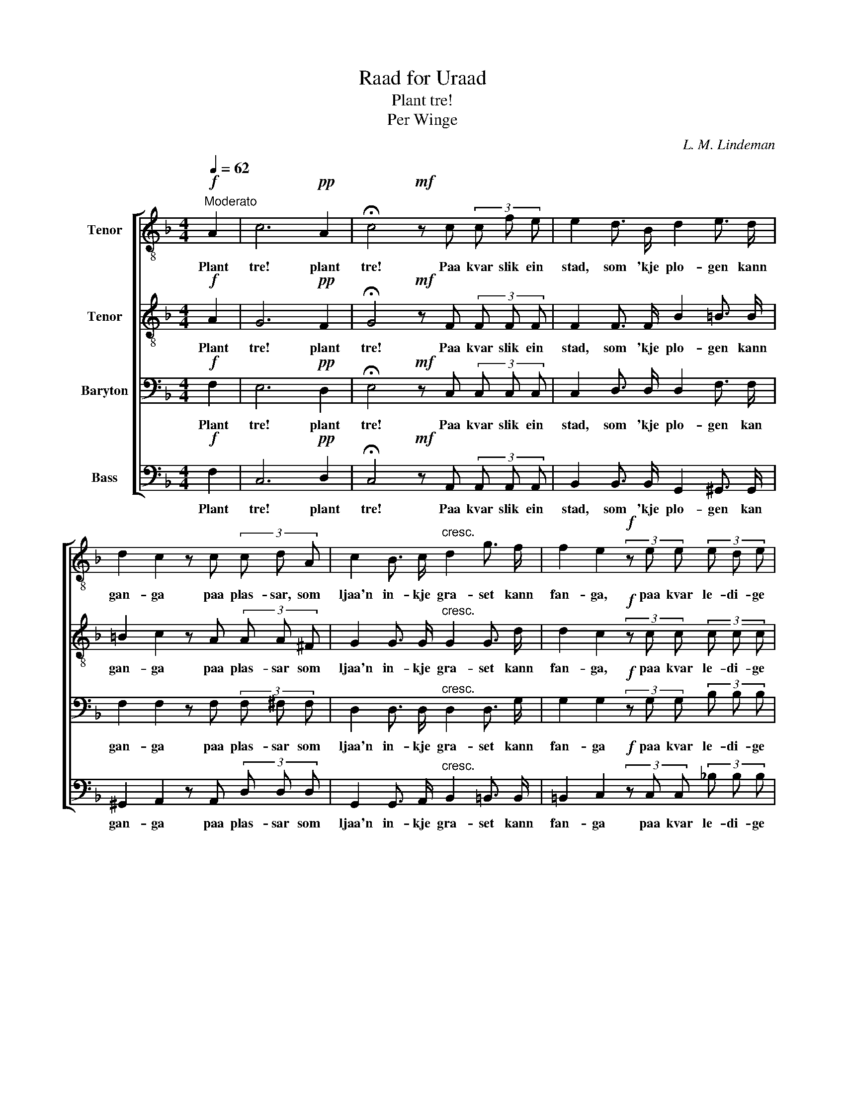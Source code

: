 X:1
T:Raad for Uraad
T:Plant tre!
T:Per Winge
C:L. M. Lindeman
%%score [ 1 2 3 4 ]
L:1/8
Q:1/4=62
M:4/4
K:F
V:1 treble-8 nm="Tenor"
V:2 treble-8 nm="Tenor"
V:3 bass nm="Baryton"
V:4 bass nm="Bass"
V:1
"^Moderato"!f! A2 | c6!pp! A2 | !fermata!c4!mf! z c (3c f e | e2 d3/2 B/ d2 e3/2 d/ | %4
w: Plant|tre! plant|tre! Paa kvar slik ein|stad, som 'kje plo- gen kann|
 d2 c2 z c (3c d A | c2 B3/2 c/"^cresc." d2 g3/2 f/ | f2 e2!f! (3z e e (3e d e | %7
w: gan- ga paa plas- sar, som|ljaa'n in- kje gra- set kann|fan- ga, paa kvar le- di- ge|
 (f2 e3/2) d/ B2 d3/2 B/ |!>(! d2 c!>)! z/!p! A/ A2!<(! d3/2 c/!<)! | %9
w: flekk _ fraa heid ned til|stren- der byr tre ver- ta|
"^cresc." c2 B3/2 c/ d2 g3/2 f/ | f2 e2!f! (3z e e (3e d e | (f2 e3/2) d/ B2 d3/2 B/ | %12
w: set- te av vyrk- sa- me|hen- der, paa kvar le- di- ge|flekk _ fraa heid ned til|
 d2 c2!p! z A (3A G A |!<(! c2 B3/2 c/!<)!!f! d2 g3/2 f/ | e2 f2 !fermata!z2 |] %15
w: stren- der byr tre ver- ta|set- te av vyrk- sa- me|hen- der.|
V:2
!f! A2 | G6!pp! F2 | !fermata!G4!mf! z F (3F F F | F2 F3/2 F/ B2 =B3/2 B/ | =B2 c2 z A (3A A ^F | %5
w: Plant|tre! plant|tre! Paa kvar slik ein|stad, som 'kje plo- gen kann|gan- ga paa plas- sar som|
 G2 G3/2 G/"^cresc." G2 G3/2 d/ | d2 c2!f! (3z c c (3c c c | (c2 B3/2) A/ G2 B3/2 G/ | %8
w: ljaa'n in- kje gra- set kann|fan- ga, paa kvar le- di- ge|flekk _ fraa heid ned til|
!>(! A2 A!>)! z/!p! A/ A2!<(! A3/2 A/!<)! |"^cresc." A2 G3/2 G/ B2 G3/2 G/ | %10
w: stren- der byr tre ver- ta|set- te av vyrk- sa- me|
 G2 G2!f! (3z c c (3c c c | (c2 B3/2) A/ G2 B3/2 B/ | A2 A2!p! z F (3^F E F | %13
w: hen- der, paa kvar le- di- ge|flekk _ fraa heid ned til|stren- der byr tre ver- ta|
!<(! G2 G3/2 G/!<)!!f! G2 G3/2 G/ | (cB) A2 !fermata!z2 |] %15
w: set- te av vyrk- sa- me|hen- * der.|
V:3
!f! F,2 | E,6!pp! D,2 | !fermata!E,4!mf! z C, (3C, C, C, | C,2 D,3/2 D,/ D,2 F,3/2 F,/ | %4
w: Plant|tre! plant|tre! Paa kvar slik ein|stad, som 'kje plo- gen kan|
 F,2 F,2 z F, (3F, ^F, F, | D,2 D,3/2 D,/"^cresc." D,2 D,3/2 G,/ | %6
w: gan- ga paa plas- sar som|ljaa'n in- kje gra- set kann|
 G,2 G,2!f! (3z G, G, (3B, B, B, | (A,2 G,3/2) F,/ F,2 G,3/2 G,/ | %8
w: fan- ga paa kvar le- di- ge|flekk _ fraa heid ned til|
!>(! F,2 F,!>)! z/!p! F,/ ^F,2!<(! F,3/2 F,/!<)! |"^cresc." ^F,2 G,3/2 G,/ G,2 D,3/2 D,/ | %10
w: stren- der byr tre ver- ta|set- te av vyrk- sa- me|
 D,2 C,2!f! (3z G, G, (3B, B, B, | (A,2 G,3/2) F,/ F,2 G,3/2 G,/ | F,2 F,2!p! z F, (3D, D, D, | %13
w: hen- der, paa kvar le- di- ge|flekk _ fraa heid ned til|stren- der byr tre ver- ta|
!<(! D,2 D,3/2 D,/!<)!!f! D,2 D,3/2 D,/ | C,2 C,2 !fermata!z2 |] %15
w: set- te av vyrk- sa- me|hen- der.|
V:4
!f! F,2 | C,6!pp! D,2 | !fermata!C,4!mf! z A,, (3A,, A,, A,, | B,,2 B,,3/2 B,,/ G,,2 ^G,,3/2 G,,/ | %4
w: Plant|tre! plant|tre! Paa kvar slik ein|stad, som 'kje plo- gen kan|
 ^G,,2 A,,2 z A,, (3D, D, D, | G,,2 G,,3/2 A,,/"^cresc." B,,2 =B,,3/2 B,,/ | %6
w: gan- ga paa plas- sar som|ljaa'n in- kje gra- set kann|
 =B,,2 C,2!f! (3z C, C, (3_B, B, B, | (A,2 G,3/2) F,/ F,2 E,3/2 E,/ | %8
w: fan- ga paa kvar le- di- ge|flekk _ fraa heid ned til|
!>(! F,2 F,!>)! z/!p! F,/ D,2!<(! D,3/2 D,/!<)! |"^cresc." G,,2 G,,3/2 G,,/ G,,2 B,,3/2 =B,,/ | %10
w: stren- der byr tre ver- ta|set- te av vyrk- sa- me|
 =B,,2 C,2!f! (3z C, C, (3_B, B, B, | (A,2 G,3/2) F,/ F,2 E,3/2 E,/ | F,2 F,2!p! z F, (3D, D, D, | %13
w: hen- der paa kvar le- di- ge|flekk _ fraa heid ned til|stren- der byr tre ver- ta|
"_\n\n2.\nPlant tre, mine godtfolk, til hugnad og nytta\ntil pryd for heim og for hus og for hytta,\nder me kann 'kje rydja for horv og for plogar,\nder byggjer me landet med hagar og skogar."!<(! G,,2 G,,3/2 G,,/!<)!!f! B,,2 =B,,3/2 B,,/ | %14
w: set- te av vyrk- sa- me|
 C,2 F,,2 !fermata!z2 |] %15
w: hen- der.|

